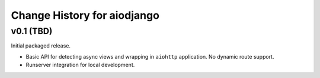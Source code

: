Change History for aiodjango
============================


v0.1 (TBD)
----------

Initial packaged release.

- Basic API for detecting async views and wrapping in ``aiohttp`` application. No dynamic route support.
- Runserver integration for local development.
